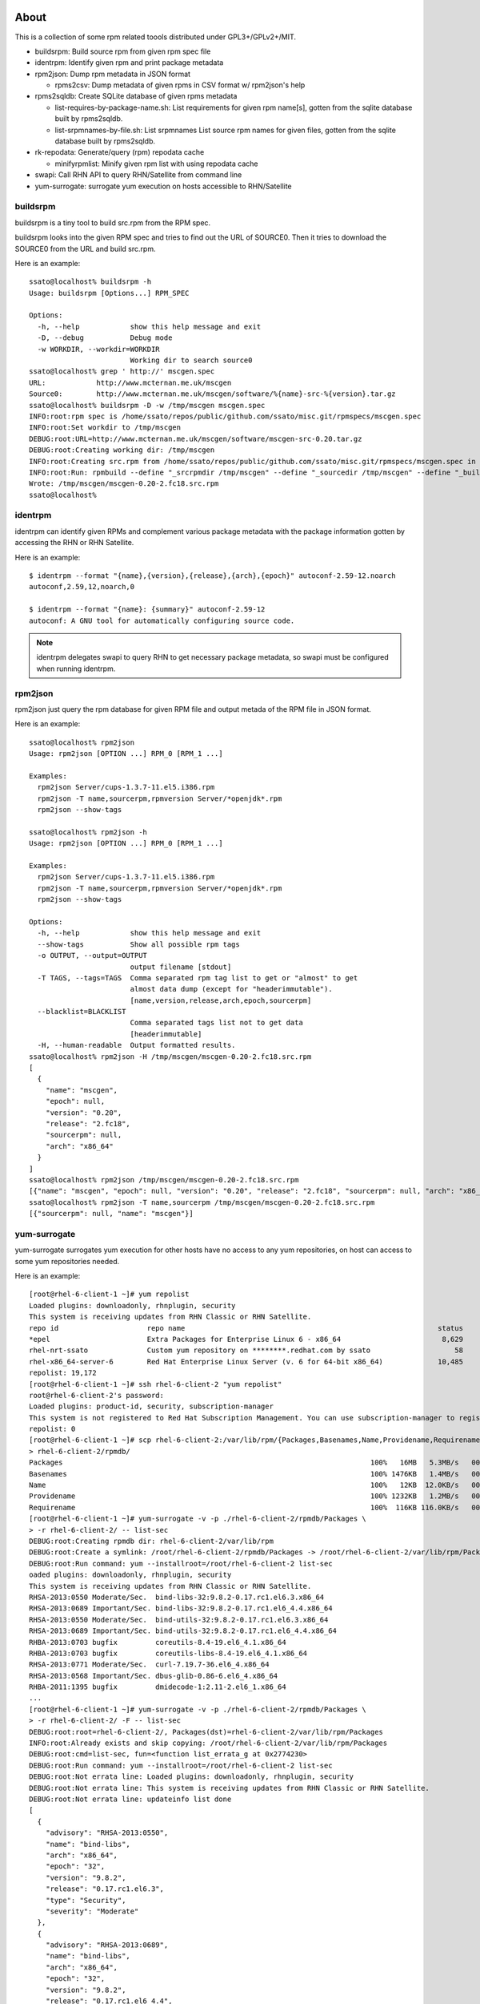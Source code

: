 About
========

This is a collection of some rpm related toools distributed under
GPL3+/GPLv2+/MIT.

* buildsrpm: Build source rpm from given rpm spec file
* identrpm: Identify given rpm and print package metadata
* rpm2json: Dump rpm metadata in JSON format

  * rpms2csv: Dump metadata of given rpms in CSV format w/ rpm2json's help

* rpms2sqldb: Create SQLite database of given rpms metadata

  * list-requires-by-package-name.sh: List requirements for given rpm name[s],
    gotten from the sqlite database built by rpms2sqldb.

  * list-srpmnames-by-file.sh: List srpmnames List source rpm names for given
    files, gotten from the sqlite database built by rpms2sqldb.

* rk-repodata: Generate/query (rpm) repodata cache

  * minifyrpmlist: Minify given rpm list with using repodata cache

* swapi: Call RHN API to query RHN/Satellite from command line
* yum-surrogate: surrogate yum execution on hosts accessible to RHN/Satellite

buildsrpm
-----------

buildsrpm is a tiny tool to build src.rpm from the RPM spec.

buildsrpm looks into the given RPM spec and tries to find out the URL of
SOURCE0. Then it tries to download the SOURCE0 from the URL and build src.rpm.

Here is an example::

  ssato@localhost% buildsrpm -h
  Usage: buildsrpm [Options...] RPM_SPEC

  Options:
    -h, --help            show this help message and exit
    -D, --debug           Debug mode
    -w WORKDIR, --workdir=WORKDIR
                          Working dir to search source0
  ssato@localhost% grep ' http://' mscgen.spec
  URL:            http://www.mcternan.me.uk/mscgen
  Source0:        http://www.mcternan.me.uk/mscgen/software/%{name}-src-%{version}.tar.gz
  ssato@localhost% buildsrpm -D -w /tmp/mscgen mscgen.spec
  INFO:root:rpm spec is /home/ssato/repos/public/github.com/ssato/misc.git/rpmspecs/mscgen.spec
  INFO:root:Set workdir to /tmp/mscgen
  DEBUG:root:URL=http://www.mcternan.me.uk/mscgen/software/mscgen-src-0.20.tar.gz
  DEBUG:root:Creating working dir: /tmp/mscgen
  INFO:root:Creating src.rpm from /home/ssato/repos/public/github.com/ssato/misc.git/rpmspecs/mscgen.spec in /tmp/mscgen
  INFO:root:Run: rpmbuild --define "_srcrpmdir /tmp/mscgen" --define "_sourcedir /tmp/mscgen" --define "_buildroot /tmp/mscgen" -bs /home/ssato/repos/public/github.com/ssato/misc.git/rpmspecs/mscgen.spec [/tmp/mscgen]
  Wrote: /tmp/mscgen/mscgen-0.20-2.fc18.src.rpm
  ssato@localhost%

identrpm
-----------

identrpm can identify given RPMs and complement various package metadata with
the package information gotten by accessing the RHN or RHN Satellite.

Here is an example::

  $ identrpm --format "{name},{version},{release},{arch},{epoch}" autoconf-2.59-12.noarch
  autoconf,2.59,12,noarch,0

  $ identrpm --format "{name}: {summary}" autoconf-2.59-12
  autoconf: A GNU tool for automatically configuring source code.

.. note:: identrpm delegates swapi to query RHN to get necessary package
          metadata, so swapi must be configured when running identrpm.

rpm2json
---------

rpm2json just query the rpm database for given RPM file and output metada of
the RPM file in JSON format.

Here is an example::

  ssato@localhost% rpm2json
  Usage: rpm2json [OPTION ...] RPM_0 [RPM_1 ...]

  Examples:
    rpm2json Server/cups-1.3.7-11.el5.i386.rpm
    rpm2json -T name,sourcerpm,rpmversion Server/*openjdk*.rpm
    rpm2json --show-tags

  ssato@localhost% rpm2json -h
  Usage: rpm2json [OPTION ...] RPM_0 [RPM_1 ...]

  Examples:
    rpm2json Server/cups-1.3.7-11.el5.i386.rpm
    rpm2json -T name,sourcerpm,rpmversion Server/*openjdk*.rpm
    rpm2json --show-tags

  Options:
    -h, --help            show this help message and exit
    --show-tags           Show all possible rpm tags
    -o OUTPUT, --output=OUTPUT
                          output filename [stdout]
    -T TAGS, --tags=TAGS  Comma separated rpm tag list to get or "almost" to get
                          almost data dump (except for "headerimmutable").
                          [name,version,release,arch,epoch,sourcerpm]
    --blacklist=BLACKLIST
                          Comma separated tags list not to get data
                          [headerimmutable]
    -H, --human-readable  Output formatted results.
  ssato@localhost% rpm2json -H /tmp/mscgen/mscgen-0.20-2.fc18.src.rpm
  [
    {
      "name": "mscgen",
      "epoch": null,
      "version": "0.20",
      "release": "2.fc18",
      "sourcerpm": null,
      "arch": "x86_64"
    }
  ]
  ssato@localhost% rpm2json /tmp/mscgen/mscgen-0.20-2.fc18.src.rpm
  [{"name": "mscgen", "epoch": null, "version": "0.20", "release": "2.fc18", "sourcerpm": null, "arch": "x86_64"}]
  ssato@localhost% rpm2json -T name,sourcerpm /tmp/mscgen/mscgen-0.20-2.fc18.src.rpm
  [{"sourcerpm": null, "name": "mscgen"}]


yum-surrogate
----------------

yum-surrogate surrogates yum execution for other hosts have no access to any
yum repositories, on host can access to some yum repositories needed.

Here is an example::

  [root@rhel-6-client-1 ~]# yum repolist
  Loaded plugins: downloadonly, rhnplugin, security
  This system is receiving updates from RHN Classic or RHN Satellite.
  repo id                     repo name                                                            status
  *epel                       Extra Packages for Enterprise Linux 6 - x86_64                        8,629
  rhel-nrt-ssato              Custom yum repository on ********.redhat.com by ssato                    58
  rhel-x86_64-server-6        Red Hat Enterprise Linux Server (v. 6 for 64-bit x86_64)             10,485
  repolist: 19,172
  [root@rhel-6-client-1 ~]# ssh rhel-6-client-2 "yum repolist"
  root@rhel-6-client-2's password:
  Loaded plugins: product-id, security, subscription-manager
  This system is not registered to Red Hat Subscription Management. You can use subscription-manager to register.
  repolist: 0
  [root@rhel-6-client-1 ~]# scp rhel-6-client-2:/var/lib/rpm/{Packages,Basenames,Name,Providename,Requirename} \
  > rhel-6-client-2/rpmdb/
  Packages                                                                         100%   16MB   5.3MB/s   00:03
  Basenames                                                                        100% 1476KB   1.4MB/s   00:00
  Name                                                                             100%   12KB  12.0KB/s   00:00
  Providename                                                                      100% 1232KB   1.2MB/s   00:00
  Requirename                                                                      100%  116KB 116.0KB/s   00:00
  [root@rhel-6-client-1 ~]# yum-surrogate -v -p ./rhel-6-client-2/rpmdb/Packages \
  > -r rhel-6-client-2/ -- list-sec
  DEBUG:root:Creating rpmdb dir: rhel-6-client-2/var/lib/rpm
  DEBUG:root:Create a symlink: /root/rhel-6-client-2/rpmdb/Packages -> /root/rhel-6-client-2/var/lib/rpm/Packages
  DEBUG:root:Run command: yum --installroot=/root/rhel-6-client-2 list-sec
  oaded plugins: downloadonly, rhnplugin, security
  This system is receiving updates from RHN Classic or RHN Satellite.
  RHSA-2013:0550 Moderate/Sec.  bind-libs-32:9.8.2-0.17.rc1.el6.3.x86_64
  RHSA-2013:0689 Important/Sec. bind-libs-32:9.8.2-0.17.rc1.el6_4.4.x86_64
  RHSA-2013:0550 Moderate/Sec.  bind-utils-32:9.8.2-0.17.rc1.el6.3.x86_64
  RHSA-2013:0689 Important/Sec. bind-utils-32:9.8.2-0.17.rc1.el6_4.4.x86_64
  RHBA-2013:0703 bugfix         coreutils-8.4-19.el6_4.1.x86_64
  RHBA-2013:0703 bugfix         coreutils-libs-8.4-19.el6_4.1.x86_64
  RHSA-2013:0771 Moderate/Sec.  curl-7.19.7-36.el6_4.x86_64
  RHSA-2013:0568 Important/Sec. dbus-glib-0.86-6.el6_4.x86_64
  RHBA-2011:1395 bugfix         dmidecode-1:2.11-2.el6_1.x86_64
  ...
  [root@rhel-6-client-1 ~]# yum-surrogate -v -p ./rhel-6-client-2/rpmdb/Packages \
  > -r rhel-6-client-2/ -F -- list-sec
  DEBUG:root:root=rhel-6-client-2/, Packages(dst)=rhel-6-client-2/var/lib/rpm/Packages
  INFO:root:Already exists and skip copying: /root/rhel-6-client-2/var/lib/rpm/Packages
  DEBUG:root:cmd=list-sec, fun=<function list_errata_g at 0x2774230>
  DEBUG:root:Run command: yum --installroot=/root/rhel-6-client-2 list-sec
  DEBUG:root:Not errata line: Loaded plugins: downloadonly, rhnplugin, security
  DEBUG:root:Not errata line: This system is receiving updates from RHN Classic or RHN Satellite.
  DEBUG:root:Not errata line: updateinfo list done
  [
    {
      "advisory": "RHSA-2013:0550",
      "name": "bind-libs",
      "arch": "x86_64",
      "epoch": "32",
      "version": "9.8.2",
      "release": "0.17.rc1.el6.3",
      "type": "Security",
      "severity": "Moderate"
    },
    {
      "advisory": "RHSA-2013:0689",
      "name": "bind-libs",
      "arch": "x86_64",
      "epoch": "32",
      "version": "9.8.2",
      "release": "0.17.rc1.el6_4.4",
      "type": "Security",
      "severity": "Important"
    },
    ...
  [root@rhel-6-client-1 ~]# mkdir rhel-6-client-2/updates/
  [root@rhel-6-client-1 ~]# yum-surrogate -v -p ./rhel-6-client-2/rpmdb/Packages \
  > -r rhel-6-client-2/ -v -f -O -- update \
  >   --downloadonly --downloaddir=./rhel-6-client-2/updates/ -y
  DEBUG:root:root=rhel-6-client-2/, Packages(dst)=rhel-6-client-2/var/lib/rpm/Packages
  DEBUG:root:Create a symlink: /root/rhel-6-client-2/rpmdb/Packages -> /root/rhel-6-client-2/var/lib/rpm/Packages
  DEBUG:root:Create a symlink: /root/rhel-6-client-2/rpmdb/Basenames -> /root/rhel-6-client-2/var/lib/rpm/Basenames
  DEBUG:root:Create a symlink: /root/rhel-6-client-2/rpmdb/Name -> /root/rhel-6-client-2/var/lib/rpm/Name
  DEBUG:root:Create a symlink: /root/rhel-6-client-2/rpmdb/Providename -> /root/rhel-6-client-2/var/lib/rpm/Providename
  DEBUG:root:Create a symlink: /root/rhel-6-client-2/rpmdb/Requirename -> /root/rhel-6-client-2/var/lib/rpm/Requirename
  DEBUG:root:Run command: yum --installroot=/root/rhel-6-client-2 update --downloadonly --downloaddir=./rhel-6-client-2/updates/ -y
  Loaded plugins: downloadonly, rhnplugin, security
  This system is receiving updates from RHN Classic or RHN Satellite.
  Setting up Update Process
  Resolving Dependencies
  --> Running transaction check
  ---> Package bind-libs.x86_64 32:9.8.2-0.17.rc1.el6 will be updated
  ---> Package bind-libs.x86_64 32:9.8.2-0.17.rc1.el6_4.4 will be an update
  ---> Package bind-utils.x86_64 32:9.8.2-0.17.rc1.el6 will be updated
  ---> Package bind-utils.x86_64 32:9.8.2-0.17.rc1.el6_4.4 will be an update
  ---> Package coreutils.x86_64 0:8.4-19.el6 will be updated
  ---> Package coreutils.x86_64 0:8.4-19.el6_4.1 will be an update
  ...
   subscription-manager    x86_64 1.1.23.1-1.el6_4     rhel-x86_64-server-6 516 k
   tzdata                  noarch 2013b-1.el6          rhel-x86_64-server-6 456 k
   util-linux-ng           x86_64 2.17.2-12.9.el6_4.3  rhel-x86_64-server-6 1.5 M

  Transaction Summary
  ================================================================================
  Install       1 Package(s)
  Upgrade      29 Package(s)

  Total download size: 66 M
  Downloading Packages:
  --------------------------------------------------------------------------------
  Total                                           669 kB/s |  66 MB     01:40

  [root@rhel-6-client-1 ~]# ls rhel-6-client-2/updates/
  bind-libs-9.8.2-0.17.rc1.el6_4.4.x86_64.rpm    krb5-libs-1.10.3-10.el6_4.2.x86_64.rpm      perl-Module-Pluggable-3.90-131.el6_4.x86_64.rpm
  bind-utils-9.8.2-0.17.rc1.el6_4.4.x86_64.rpm   libblkid-2.17.2-12.9.el6_4.3.x86_64.rpm     perl-Pod-Escapes-1.04-131.el6_4.x86_64.rpm
  coreutils-8.4-19.el6_4.1.x86_64.rpm            libcurl-7.19.7-36.el6_4.x86_64.rpm          perl-Pod-Simple-3.13-131.el6_4.x86_64.rpm
  coreutils-libs-8.4-19.el6_4.1.x86_64.rpm       libuuid-2.17.2-12.9.el6_4.3.x86_64.rpm      perl-libs-5.10.1-131.el6_4.x86_64.rpm
  curl-7.19.7-36.el6_4.x86_64.rpm                libxml2-2.7.6-12.el6_4.1.x86_64.rpm         perl-version-0.77-131.el6_4.x86_64.rpm
  dbus-glib-0.86-6.el6_4.x86_64.rpm              libxml2-python-2.7.6-12.el6_4.1.x86_64.rpm  selinux-policy-3.7.19-195.el6_4.3.noarch.rpm
  dmidecode-2.11-2.el6_1.x86_64.rpm              mysql-libs-5.1.69-1.el6_4.x86_64.rpm        selinux-policy-targeted-3.7.19-195.el6_4.3.noarch.rpm
  initscripts-9.03.38-1.el6_4.1.x86_64.rpm       openldap-2.4.23-32.el6_4.1.x86_64.rpm       subscription-manager-1.1.23.1-1.el6_4.x86_64.rpm
  kernel-2.6.32-358.6.1.el6.x86_64.rpm           openssl-1.0.0-27.el6_4.2.x86_64.rpm         tzdata-2013b-1.el6.noarch.rpm
  kernel-firmware-2.6.32-358.6.1.el6.noarch.rpm  perl-5.10.1-131.el6_4.x86_64.rpm            util-linux-ng-2.17.2-12.9.el6_4.3.x86_64.rpm
  [root@rhel-6-client-1 ~]#


Build
========

Build w/ mock
---------------

It takes some time to make a rpm but should be better, I think.

1. python setup.py srpm
2. mock -r <target_build_dist> dist/SRPMS/packagemaker-*.src.rpm

Build w/o mock
----------------

It's easier than the above but only possible to make a rpm for build host.

1. python setup.py rpm

TODO
=======

* Write tests
* Fix PEP8 warnings and errors

NOTES
========

* filelist2rpm.py and xpack.py were removed as these are replaced with its
  successor, pmaker.py

* pmaker.py: I created other decicated git repo for it and renamed to
  packagemaker (pmaker). This script (legacy version now) will be kept for a
  while but will not be mantained any more.  Please look at the new repository
  of packagemaker (pmaker) at:

  https://github.com/ssato/packagemaker/

* myrepo: Exported to another project:

  https://github.com/ssato/python-myrepo/

* data/cve_dates.json:

  https://www.redhat.com/security/data/metrics/cve_dates.txt

Author
========

Satoru SATOH <ssato@redhat.com>

.. vim:sw=2:ts=2:et:
